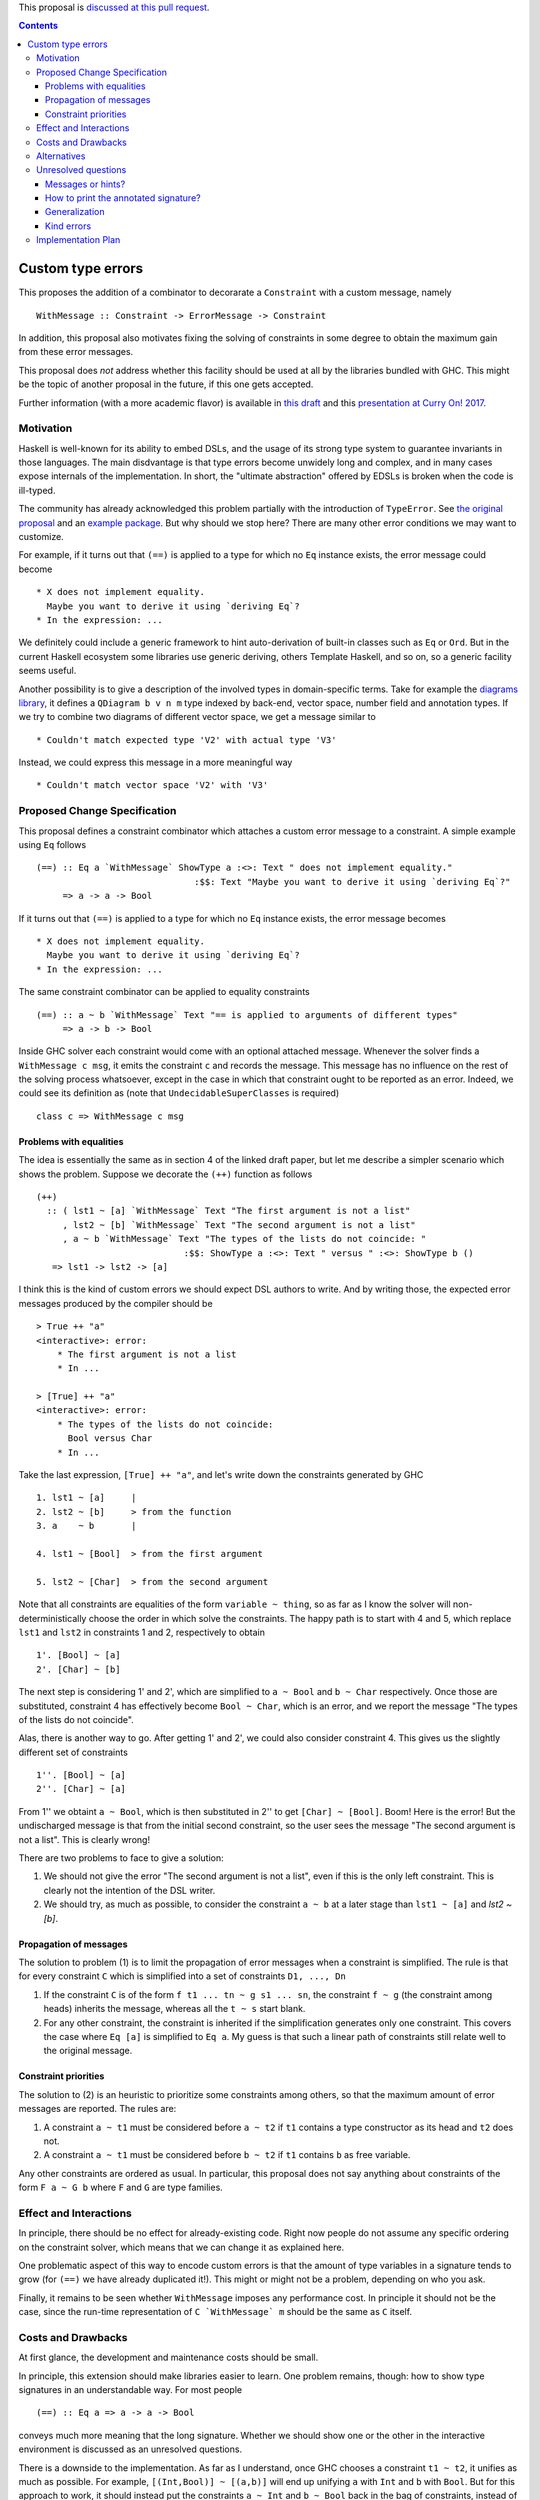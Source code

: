 .. proposal-number:: 

.. trac-ticket:: 

.. implemented:: 

.. highlight:: haskell

This proposal is `discussed at this pull request <https://github.com/ghc-proposals/ghc-proposals/pull/59>`_.

.. contents::

Custom type errors
==================

This proposes the addition of a combinator to decorarate a ``Constraint`` with a custom message, namely ::

    WithMessage :: Constraint -> ErrorMessage -> Constraint

In addition, this proposal also motivates fixing the solving of constraints in some degree to obtain the maximum gain from these error messages.

This proposal does *not* address whether this facility should be used at all by the libraries bundled with GHC. This might be the topic of another proposal in the future, if this one gets accepted.

Further information (with a more academic flavor) is available in `this draft <http://www.staff.science.uu.nl/~f100183/type-errors-draft.pdf>`_ and this `presentation at Curry On! 2017 <https://www.youtube.com/watch?v=LuqSkWOcnSA>`_.


Motivation
----------
Haskell is well-known for its ability to embed DSLs, and the usage of its strong type system to guarantee invariants in those languages. The main disdvantage is that type errors become unwidely long and complex, and in many cases expose internals of the implementation. In short, the "ultimate abstraction" offered by EDSLs is broken when the code is ill-typed.

The community has already acknowledged this problem partially with the introduction of ``TypeError``. See `the original proposal <https://ghc.haskell.org/trac/ghc/wiki/Proposal/CustomTypeErrors>`_ and an `example package <https://github.com/turingjump/bookkeeper#readme>`_. But why should we stop here? There are many other error conditions we may want to customize.

For example, if it turns out that ``(==)`` is applied to a type for which no ``Eq`` instance exists, the error message could become ::

  * X does not implement equality.
    Maybe you want to derive it using `deriving Eq`?
  * In the expression: ...

We definitely could include a generic framework to hint auto-derivation of built-in classes such as ``Eq`` or ``Ord``. But in the current Haskell ecosystem some libraries use generic deriving, others Template Haskell, and so on, so a generic facility seems useful.

Another possibility is to give a description of the involved types in domain-specific terms. Take for example the `diagrams library <https://hackage.haskell.org/package/diagrams-core-1.4/docs/Diagrams-Core.html#t:QDiagram>`_, it defines a ``QDiagram b v n m`` type indexed by back-end, vector space, number field and annotation types. If we try to combine two diagrams of different vector space, we get a message similar to ::

  * Couldn't match expected type 'V2' with actual type 'V3'

Instead, we could express this message in a more meaningful way ::

  * Couldn't match vector space 'V2' with 'V3'


Proposed Change Specification
-----------------------------
This proposal defines a constraint combinator which attaches a custom error message to a constraint. A simple example using ``Eq`` follows ::

    (==) :: Eq a `WithMessage` ShowType a :<>: Text " does not implement equality."
                                  :$$: Text "Maybe you want to derive it using `deriving Eq`?"
         => a -> a -> Bool

If it turns out that ``(==)`` is applied to a type for which no ``Eq`` instance exists, the error message becomes ::

  * X does not implement equality.
    Maybe you want to derive it using `deriving Eq`?
  * In the expression: ...

The same constraint combinator can be applied to equality constraints ::

    (==) :: a ~ b `WithMessage` Text "== is applied to arguments of different types"
         => a -> b -> Bool

Inside GHC solver each constraint would come with an optional attached message. Whenever the solver finds a ``WithMessage c msg``, it emits the constraint ``c`` and records the message. This message has no influence on the rest of the solving process whatsoever, except in the case in which that constraint ought to be reported as an error. Indeed, we could see its definition as (note that ``UndecidableSuperClasses`` is required) ::

    class c => WithMessage c msg


Problems with equalities
~~~~~~~~~~~~~~~~~~~~~~~~
The idea is essentially the same as in section 4 of the linked draft paper, but let me describe a simpler scenario which shows the problem. Suppose we decorate the ``(++)`` function as follows ::

    (++)
      :: ( lst1 ~ [a] `WithMessage` Text "The first argument is not a list"
         , lst2 ~ [b] `WithMessage` Text "The second argument is not a list"
         , a ~ b `WithMessage` Text "The types of the lists do not coincide: "
                                :$$: ShowType a :<>: Text " versus " :<>: ShowType b ()
       => lst1 -> lst2 -> [a]

I think this is the kind of custom errors we should expect DSL authors to write. And by writing those, the expected error messages produced by the compiler should be ::

    > True ++ "a"
    <interactive>: error:
        * The first argument is not a list
        * In ...

    > [True] ++ "a"
    <interactive>: error:
        * The types of the lists do not coincide:
          Bool versus Char
        * In ...

Take the last expression, ``[True] ++ "a"``, and let's write down the constraints generated by GHC ::

    1. lst1 ~ [a]     |
    2. lst2 ~ [b]     > from the function 
    3. a    ~ b       |

    4. lst1 ~ [Bool]  > from the first argument

    5. lst2 ~ [Char]  > from the second argument

Note that all constraints are equalities of the form ``variable ~ thing``, so as far as I know the solver will non-deterministically choose the order in which solve the constraints. The happy path is to start with 4 and 5, which replace ``lst1`` and ``lst2`` in constraints 1 and 2, respectively to obtain ::

    1'. [Bool] ~ [a]
    2'. [Char] ~ [b]

The next step is considering 1' and 2', which are simplified to ``a ~ Bool`` and ``b ~ Char`` respectively. Once those are substituted, constraint 4 has effectively become ``Bool ~ Char``, which is an error, and we report the message "The types of the lists do not coincide".

Alas, there is another way to go. After getting 1' and 2', we could also consider constraint 4. This gives us the slightly different set of constraints ::

    1''. [Bool] ~ [a]
    2''. [Char] ~ [a]

From 1'' we obtaint ``a ~ Bool``, which is then substituted in 2'' to get ``[Char] ~ [Bool]``. Boom! Here is the error! But the undischarged message is that from the initial second constraint, so the user sees the message "The second argument is not a list". This is clearly wrong!

There are two problems to face to give a solution:

1. We should not give the error "The second argument is not a list", even if this is the only left constraint. This is clearly not the intention of the DSL writer.
2. We should try, as much as possible, to consider the constraint ``a ~ b`` at a later stage than ``lst1 ~ [a]`` and `lst2 ~ [b]`.

Propagation of messages
~~~~~~~~~~~~~~~~~~~~~~~
The solution to problem (1) is to limit the propagation of error messages when a constraint is simplified. The rule is that for every constraint ``C`` which is simplified into a set of constraints ``D1, ..., Dn``

1. If the constraint ``C`` is of the form ``f t1 ... tn ~ g s1 ... sn``, the constraint ``f ~ g`` (the constraint among heads) inherits the message, whereas all the ``t ~ s`` start blank.
2. For any other constraint, the constraint is inherited if the simplification generates only one constraint. This covers the case where ``Eq [a]`` is simplified to ``Eq a``. My guess is that such a linear path of constraints still relate well to the original message.

Constraint priorities
~~~~~~~~~~~~~~~~~~~~~
The solution to (2) is an heuristic to prioritize some constraints among others, so that the maximum amount of error messages are reported. The rules are:

1. A constraint ``a ~ t1`` must be considered before ``a ~ t2`` if ``t1`` contains a type constructor as its head and ``t2`` does not.
2. A constraint ``a ~ t1`` must be considered before ``b ~ t2`` if ``t1`` contains ``b`` as free variable.

Any other constraints are ordered as usual. In particular, this proposal does not say anything about constraints of the form ``F a ~ G b`` where ``F`` and ``G`` are type families.


Effect and Interactions
-----------------------
In principle, there should be no effect for already-existing code. Right now people do not assume any specific ordering on the constraint solver, which means that we can change it as explained here.

One problematic aspect of this way to encode custom errors is that the amount of type variables in a signature tends to grow (for ``(==)`` we have already duplicated it!). This might or might not be a problem, depending on who you ask.

Finally, it remains to be seen whether ``WithMessage`` imposes any performance cost. In principle it should not be the case, since the run-time representation of ``C `WithMessage` m`` should be the same as ``C`` itself.


Costs and Drawbacks
-------------------
At first glance, the development and maintenance costs should be small.

In principle, this extension should make libraries easier to learn. One problem remains, though: how to show type signatures in an understandable way. For most people ::

    (==) :: Eq a => a -> a -> Bool

conveys much more meaning that the long signature. Whether we should show one or the other in the interactive environment is discussed as an unresolved questions.

There is a downside to the implementation. As far as I understand, once GHC chooses a constraint ``t1 ~ t2``, it unifies as much as possible. For example, ``[(Int,Bool)] ~ [(a,b)]`` will end up unifying ``a`` with ``Int`` and ``b`` with ``Bool``. But for this approach to work, it should instead put the constraints ``a ~ Int`` and ``b ~ Bool`` back in the bag of constraints, instead of performing unification directly, because maybe another constraint should be prioritized.


Alternatives
------------
In this proposal, ``WithMessage`` is associated to a constraint in each usage site. Another alternative for type classes is having the message attached to the class itself. This is the route taken by Scala with their `implicitNotFound annotation <http://www.scala-lang.org/api/2.12.0/scala/annotation/implicitNotFound.html>`_

That alternative, however, is less flexible than the current proposal, since you could always export a new constraint which includes the message ::

    type Eq' a = Eq a `WithMessage` Text "blah blah"

Note, however, that this approach has the drawback of having different names for the annotated (``Eq'``) and original (``Eq``) type classes. The user has to remember that the latter should be used when writing a new instance, but the former when writing the signature of a function.


Unresolved questions
--------------------

Messages or hints?
~~~~~~~~~~~~~~~~~~
In the description above, I have replaced the default error messages by custom ones completely. Maybe a better choice is to add the information as a *hint* or *suggestion*, in addition to the default message.

How to print the annotated signature?
~~~~~~~~~~~~~~~~~~~~~~~~~~~~~~~~~~~~~
In the current prototype, as a side-effect of the way in which GHCi computes the type to print, the signature of a function is always simplified. In this case, that means that no trace of ``WithMessage``. Is this the right behavior? (I think it is)

The same question should be asked about Haddock. Maybe the smallest, simplified signature should be the one in the main documentation, and the error information should get some specific markup. Of course, this means that now Haddock has to inspect the types of the documented values, something which is not done as of now.

Generalization
~~~~~~~~~~~~~~
What happens if we need to infer a type with a constraint which has an attached message? Do we at it using ``WithMessage``? This definitely seems like a wrong path, although it is also surprising that if I write ::

    eq = myAnnotatedEq

then ``eq`` gets a different type signature than ``myAnnotatedEq``.

Kind errors
~~~~~~~~~~~
Using ``TypeInType`` it is also possible to apply this technique to kind (which are really type) errors. I haven't found any use case for this, however.


Implementation Plan
-------------------
I (@serras) have produced a prototype based on some point of the 8.3 branch, which is available `here <https://git.science.uu.nl/f100183/ghc/commits/wip/when-not>`_. I volunteer for implementing the final design coming from this proposal.
